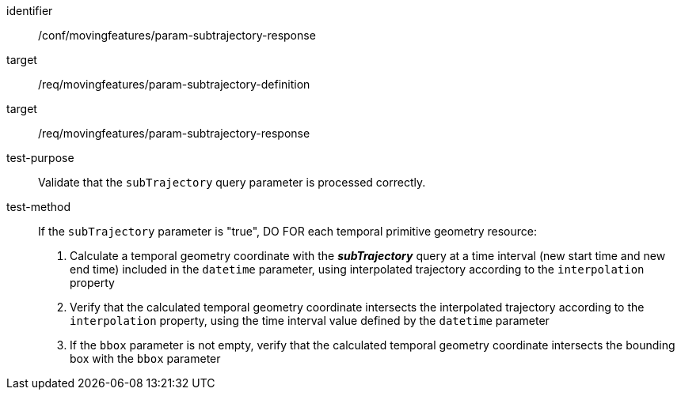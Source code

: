 [[conf_mf_feature_param_subtrajectory_response]]
[abstract_test]
====
[%metadata]
identifier:: /conf/movingfeatures/param-subtrajectory-response
target:: /req/movingfeatures/param-subtrajectory-definition
target:: /req/movingfeatures/param-subtrajectory-response
test-purpose:: Validate that the `subTrajectory` query parameter is processed correctly.
test-method::
+
--
If the `subTrajectory` parameter is "true", DO FOR each temporal primitive geometry resource:

1. Calculate a temporal geometry coordinate with the *_subTrajectory_* query at a time interval (new start time and new end time) included in the `datetime` parameter, using interpolated trajectory according to the `interpolation` property +
2. Verify that the calculated temporal geometry coordinate intersects the interpolated trajectory according to the `interpolation` property, using the time interval value defined by the `datetime` parameter
3. If the `bbox` parameter is not empty, verify that the calculated temporal geometry coordinate intersects the bounding box with the `bbox` parameter

// 1. Calculate a temporal geometry coordinate (or temporal property value) with the *_subTrajectory_* query at a time interval (new start time and new end time) included in the `datetime` parameter, using interpolated trajectory according to the `interpolation` property +
// 2. Verify that the temporal geometry coordinate (or temporal property value) intersects the interpolated trajectory according to the `interpolation` property, using datetime value defined by the `leaf` parameter
--
====